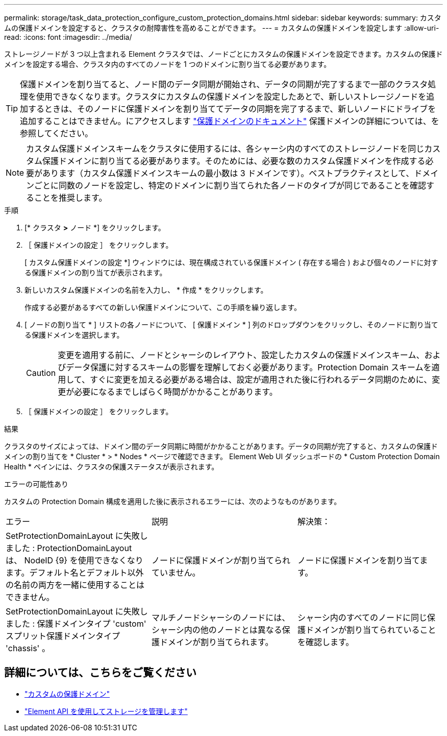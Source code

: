 ---
permalink: storage/task_data_protection_configure_custom_protection_domains.html 
sidebar: sidebar 
keywords:  
summary: カスタムの保護ドメインを設定すると、クラスタの耐障害性を高めることができます。 
---
= カスタムの保護ドメインを設定します
:allow-uri-read: 
:icons: font
:imagesdir: ../media/


[role="lead"]
ストレージノードが 3 つ以上含まれる Element クラスタでは、ノードごとにカスタムの保護ドメインを設定できます。カスタムの保護ドメインを設定する場合、クラスタ内のすべてのノードを 1 つのドメインに割り当てる必要があります。


TIP: 保護ドメインを割り当てると、ノード間のデータ同期が開始され、データの同期が完了するまで一部のクラスタ処理を使用できなくなります。クラスタにカスタムの保護ドメインを設定したあとで、新しいストレージノードを追加するときは、そのノードに保護ドメインを割り当ててデータの同期を完了するまで、新しいノードにドライブを追加することはできません。にアクセスします link:../concepts/concept_solidfire_concepts_data_protection.html#protection-domains["保護ドメインのドキュメント"] 保護ドメインの詳細については、を参照してください。


NOTE: カスタム保護ドメインスキームをクラスタに使用するには、各シャーシ内のすべてのストレージノードを同じカスタム保護ドメインに割り当てる必要があります。そのためには、必要な数のカスタム保護ドメインを作成する必要があります（カスタム保護ドメインスキームの最小数は 3 ドメインです）。ベストプラクティスとして、ドメインごとに同数のノードを設定し、特定のドメインに割り当てられた各ノードのタイプが同じであることを確認することを推奨します。

.手順
. [* クラスタ *>* ノード *] をクリックします。
. ［ 保護ドメインの設定 ］ をクリックします。
+
[ カスタム保護ドメインの設定 *] ウィンドウには、現在構成されている保護ドメイン ( 存在する場合 ) および個々のノードに対する保護ドメインの割り当てが表示されます。

. 新しいカスタム保護ドメインの名前を入力し、 * 作成 * をクリックします。
+
作成する必要があるすべての新しい保護ドメインについて、この手順を繰り返します。

. [ ノードの割り当て * ] リストの各ノードについて、 [ 保護ドメイン * ] 列のドロップダウンをクリックし、そのノードに割り当てる保護ドメインを選択します。
+

CAUTION: 変更を適用する前に、ノードとシャーシのレイアウト、設定したカスタムの保護ドメインスキーム、およびデータ保護に対するスキームの影響を理解しておく必要があります。Protection Domain スキームを適用して、すぐに変更を加える必要がある場合は、設定が適用された後に行われるデータ同期のために、変更が必要になるまでしばらく時間がかかることがあります。

. ［ 保護ドメインの設定 ］ をクリックします。


.結果
クラスタのサイズによっては、ドメイン間のデータ同期に時間がかかることがあります。データの同期が完了すると、カスタムの保護ドメインの割り当てを * Cluster * > * Nodes * ページで確認できます。 Element Web UI ダッシュボードの * Custom Protection Domain Health * ペインには、クラスタの保護ステータスが表示されます。

.エラーの可能性あり
カスタムの Protection Domain 構成を適用した後に表示されるエラーには、次のようなものがあります。

|===


| エラー | 説明 | 解決策： 


| SetProtectionDomainLayout に失敗しました : ProtectionDomainLayout は、 NodeID {9} を使用できなくなります。デフォルト名とデフォルト以外の名前の両方を一緒に使用することはできません。 | ノードに保護ドメインが割り当てられていません。 | ノードに保護ドメインを割り当てます。 


| SetProtectionDomainLayout に失敗しました : 保護ドメインタイプ 'custom' スプリット保護ドメインタイプ 'chassis' 。 | マルチノードシャーシのノードには、シャーシ内の他のノードとは異なる保護ドメインが割り当てられます。 | シャーシ内のすべてのノードに同じ保護ドメインが割り当てられていることを確認します。 
|===


== 詳細については、こちらをご覧ください

* link:../concepts/concept_solidfire_concepts_data_protection.html#custom_pd["カスタムの保護ドメイン"^]
* link:../api/index.html["Element API を使用してストレージを管理します"^]

